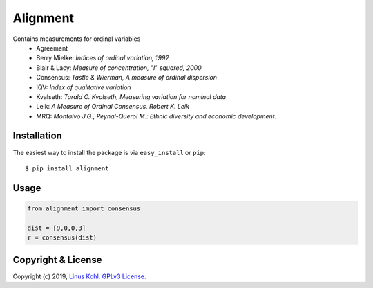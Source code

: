 ===========================
Alignment
===========================

Contains measurements for ordinal variables
  * Agreement
  * Berry Mielke: *Indices of ordinal variation, 1992*
  * Blair & Lacy: *Measure of concentration, "l" squared, 2000*
  * Consensus: *Tastle & Wierman, A measure of ordinal dispersion*
  * IQV: *Index of qualitative variation*
  * Kvalseth: *Tarald O. Kvalseth, Measuring variation for nominal data*
  * Leik: *A Measure of Ordinal Consensus, Robert K. Leik*
  * MRQ: *Montalvo J.G., Reynal-Querol M.: Ethnic diversity and economic development.*

Installation
------------

The easiest way to install the package is via ``easy_install`` or ``pip``::

    $ pip install alignment
    
Usage
-----
.. code-block:: python

   from alignment import consensus
 
   dist = [9,0,0,3]
   r = consensus(dist)



Copyright & License
-------------------

Copyright (c) 2019, `Linus Kohl <https://munichresearch.com/>`_. `GPLv3 License <LICENSE.md>`_.
